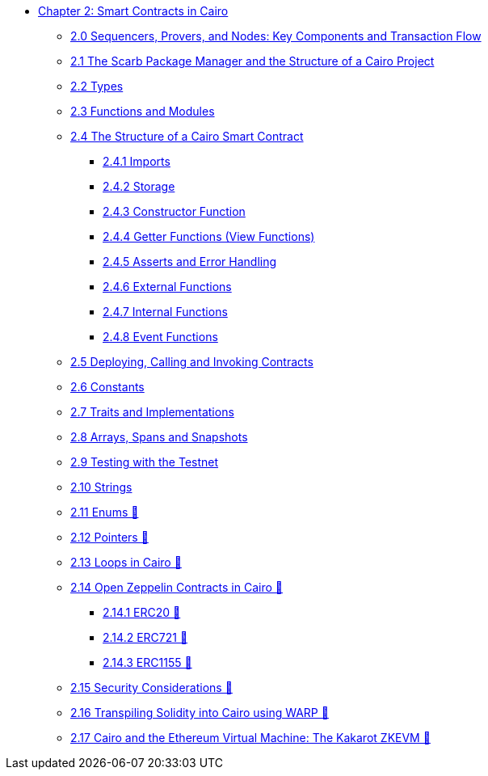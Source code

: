 * xref:index.adoc[Chapter 2: Smart Contracts in Cairo]
    ** xref:topology.adoc[2.0 Sequencers, Provers, and Nodes: Key Components and Transaction Flow]
    ** xref:scarb.adoc[2.1 The Scarb Package Manager and the Structure of a Cairo Project]
    ** xref:types.adoc[2.2 Types]
    ** xref:functions.adoc[2.3 Functions and Modules]
    ** xref:structure.adoc[2.4 The Structure of a Cairo Smart Contract]
        *** xref:imports.adoc[2.4.1 Imports]
        *** xref:storage.adoc[2.4.2 Storage]
        *** xref:constructor.adoc[2.4.3 Constructor Function]
        *** xref:getter.adoc[2.4.4 Getter Functions (View Functions)]
        *** xref:asserts.adoc[2.4.5 Asserts and Error Handling]
        *** xref:external.adoc[2.4.6 External Functions]
        *** xref:internal.adoc[2.4.7 Internal Functions]
        *** xref:event.adoc[2.4.8 Event Functions]
    ** xref:deploy_call_invoke.adoc[2.5 Deploying, Calling and Invoking Contracts]
    ** xref:constants.adoc[2.6 Constants]
    ** xref:traits.adoc[2.7 Traits and Implementations]
    ** xref:arrays.adoc[2.8 Arrays, Spans and Snapshots]
    ** xref:testing_testnet.adoc[2.9 Testing with the Testnet]
    ** xref:strings.adoc[2.10 Strings]
    ** xref:enums.adoc[2.11 Enums 🚧]
    ** xref:pointers.adoc[2.12 Pointers 🚧]
    ** xref:loops.adoc[2.13 Loops in Cairo 🚧]
    ** xref:openzeppelin.adoc[2.14 Open Zeppelin Contracts in Cairo 🚧]
        *** xref:erc20[2.14.1 ERC20 🚧]
        *** xref:erc721[2.14.2 ERC721 🚧]
        *** xref:erc1155[2.14.3 ERC1155 🚧]
    ** xref:security_considerations.adoc[2.15 Security Considerations 🚧]
    ** xref:warp.adoc[2.16 Transpiling Solidity into Cairo using WARP 🚧]
    ** xref:kakarot.adoc[2.17 Cairo and the Ethereum Virtual Machine: The Kakarot ZKEVM 🚧]